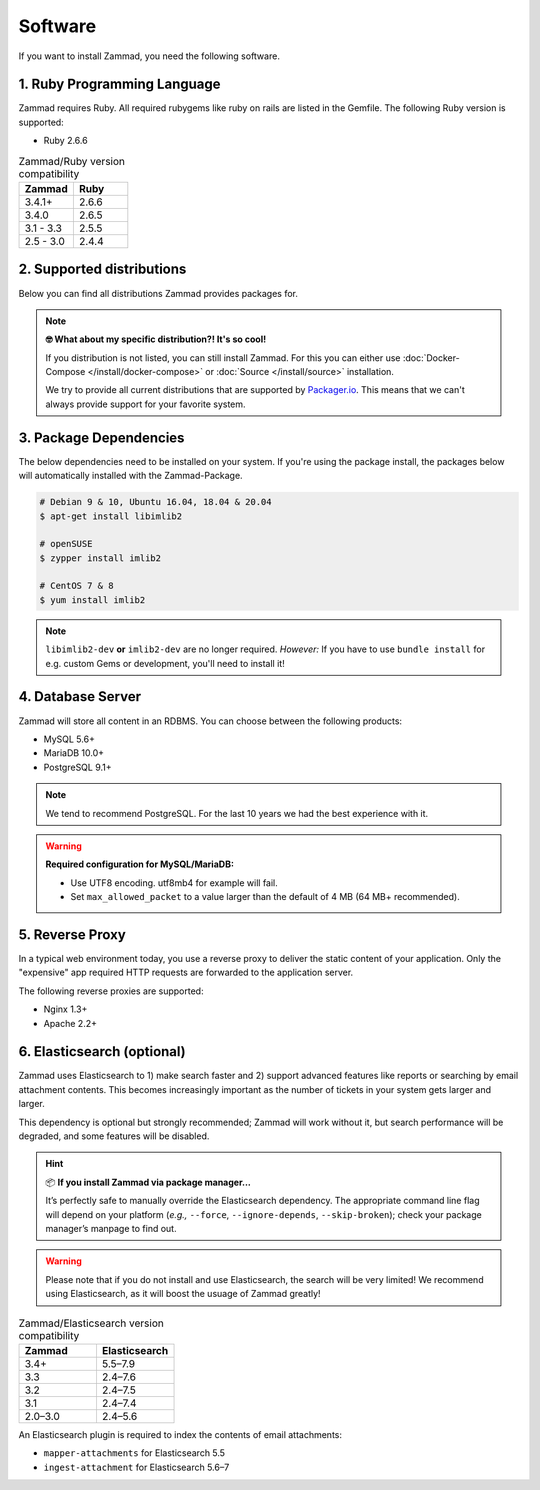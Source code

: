 Software
********

If you want to install Zammad, you need the following software.

1. Ruby Programming Language
============================

Zammad requires Ruby. All required rubygems like ruby on rails are listed in the Gemfile.
The following Ruby version is supported:

* Ruby 2.6.6

.. csv-table:: Zammad/Ruby version compatibility
   :header: "Zammad", "Ruby"
   :widths: 20, 20

   "3.4.1+", "2.6.6"
   "3.4.0", "2.6.5"
   "3.1 - 3.3", "2.5.5"
   "2.5 - 3.0", "2.4.4"

2. Supported distributions
==========================

Below you can find all distributions Zammad provides packages for.

.. note:: **🤓 What about my specific distribution?! It's so cool!**
   
   If you distribution is not listed, you can still install Zammad. 
   For this you can either use :doc:`Docker-Compose </install/docker-compose>` 
   or :doc:`Source </install/source>` installation.

   We try to provide all current distributions that are supported by `Packager.io <https://packager.io/>`_. 
   This means that we can't always provide support for your favorite system.

.. _package_dependencies:

3. Package Dependencies
=======================

The below dependencies need to be installed on your system.
If you're using the package install, the packages below will automatically installed with the Zammad-Package.

.. code-block:: sh

   # Debian 9 & 10, Ubuntu 16.04, 18.04 & 20.04
   $ apt-get install libimlib2

   # openSUSE
   $ zypper install imlib2

   # CentOS 7 & 8
   $ yum install imlib2

.. note:: ``libimlib2-dev`` **or** ``imlib2-dev`` are no longer required. 
   *However:* If you have to use ``bundle install`` for e.g. custom Gems or development, you'll need to install it!

4. Database Server
==================

Zammad will store all content in an RDBMS.
You can choose between the following products:

* MySQL 5.6+
* MariaDB 10.0+
* PostgreSQL 9.1+

.. note:: We tend to recommend PostgreSQL. For the last 10 years we had the best experience with it.

.. warning:: **Required configuration for MySQL/MariaDB:**

   * Use UTF8 encoding. utf8mb4 for example will fail.
   * Set ``max_allowed_packet`` to a value larger than the default of 4 MB (64 MB+ recommended).


5. Reverse Proxy
================

In a typical web environment today, you use a reverse proxy to deliver the static content of your application.
Only the "expensive" app required HTTP requests are forwarded to the application server.

The following reverse proxies are supported:

* Nginx 1.3+
* Apache 2.2+


6. Elasticsearch (optional)
===========================

Zammad uses Elasticsearch to
1) make search faster and
2) support advanced features like reports
or searching by email attachment contents.
This becomes increasingly important
as the number of tickets in your system gets larger and larger.

This dependency is optional but strongly recommended;
Zammad will work without it,
but search performance will be degraded, and some features will be disabled.

.. hint:: 📦 **If you install Zammad via package manager...**

   It’s perfectly safe to manually override the Elasticsearch dependency.
   The appropriate command line flag will depend on your platform
   (*e.g.,* ``--force``, ``--ignore-depends``, ``--skip-broken``);
   check your package manager’s manpage to find out.

.. warning:: Please note that if you do not install and use Elasticsearch, the search will be very limited!
   We recommend using Elasticsearch, as it will boost the usuage of Zammad greatly!


.. csv-table:: Zammad/Elasticsearch version compatibility
   :header: "Zammad", "Elasticsearch"
   :widths: 20, 20

   "3.4+", "5.5–7.9"
   "3.3", "2.4–7.6"
   "3.2", "2.4–7.5"
   "3.1", "2.4–7.4"
   "2.0–3.0", "2.4–5.6"

An Elasticsearch plugin is required to index the contents of email attachments:

* ``mapper-attachments`` for Elasticsearch 5.5
* ``ingest-attachment`` for Elasticsearch 5.6–7
